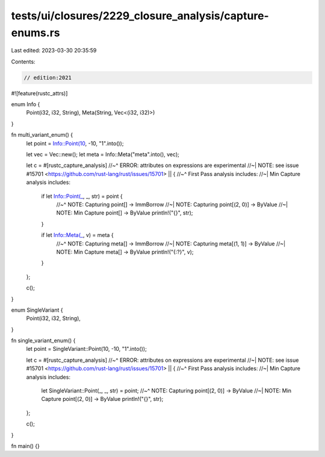 tests/ui/closures/2229_closure_analysis/capture-enums.rs
========================================================

Last edited: 2023-03-30 20:35:59

Contents:

.. code-block:: rs

    // edition:2021

#![feature(rustc_attrs)]

enum Info {
    Point(i32, i32, String),
    Meta(String, Vec<(i32, i32)>)
}

fn multi_variant_enum() {
    let point = Info::Point(10, -10, "1".into());

    let vec = Vec::new();
    let meta = Info::Meta("meta".into(), vec);

    let c = #[rustc_capture_analysis]
    //~^ ERROR: attributes on expressions are experimental
    //~| NOTE: see issue #15701 <https://github.com/rust-lang/rust/issues/15701>
    || {
    //~^ First Pass analysis includes:
    //~| Min Capture analysis includes:
        if let Info::Point(_, _, str) = point {
            //~^ NOTE: Capturing point[] -> ImmBorrow
            //~| NOTE: Capturing point[(2, 0)] -> ByValue
            //~| NOTE: Min Capture point[] -> ByValue
            println!("{}", str);
        }

        if let Info::Meta(_, v) = meta {
            //~^ NOTE: Capturing meta[] -> ImmBorrow
            //~| NOTE: Capturing meta[(1, 1)] -> ByValue
            //~| NOTE: Min Capture meta[] -> ByValue
            println!("{:?}", v);
        }
    };

    c();
}

enum SingleVariant {
    Point(i32, i32, String),
}

fn single_variant_enum() {
    let point = SingleVariant::Point(10, -10, "1".into());

    let c = #[rustc_capture_analysis]
    //~^ ERROR: attributes on expressions are experimental
    //~| NOTE: see issue #15701 <https://github.com/rust-lang/rust/issues/15701>
    || {
    //~^ First Pass analysis includes:
    //~| Min Capture analysis includes:
        let SingleVariant::Point(_, _, str) = point;
        //~^ NOTE: Capturing point[(2, 0)] -> ByValue
        //~| NOTE: Min Capture point[(2, 0)] -> ByValue
        println!("{}", str);
    };

    c();
}

fn main() {}


